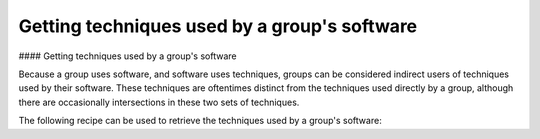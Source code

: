 Getting techniques used by a group's software
===============
#### Getting techniques used by a group's software

Because a group uses software, and software uses techniques, groups can be considered indirect users of techniques used by their software.
These techniques are oftentimes distinct from the techniques used directly by a group, although there are occasionally intersections in these two sets of techniques.

The following recipe can be used to retrieve the techniques used by a group's software:

.. code-block:: python
    from stix2.utils import get_type_from_id
    from stix2 import Filter

    def get_techniques_by_group_software(thesrc, group_stix_id):
        # get the malware, tools that the group uses
        group_uses = [
            r for r in thesrc.relationships(group_stix_id, 'uses', source_only=True)
            if get_type_from_id(r.target_ref) in ['malware', 'tool']
        ]

        # get the technique stix ids that the malware, tools use
        software_uses = thesrc.query([
            Filter('type', '=', 'relationship'),
            Filter('relationship_type', '=', 'uses'),
            Filter('source_ref', 'in', [r.source_ref for r in group_uses])
        ])

        #get the techniques themselves
        return thesrc.query([
            Filter('type', '=', 'attack-pattern'),
            Filter('id', 'in', [r.target_ref for r in software_uses])
        ])

    get_techniques_by_group_software(src, "intrusion-set--f047ee18-7985-4946-8bfb-4ed754d3a0dd")
